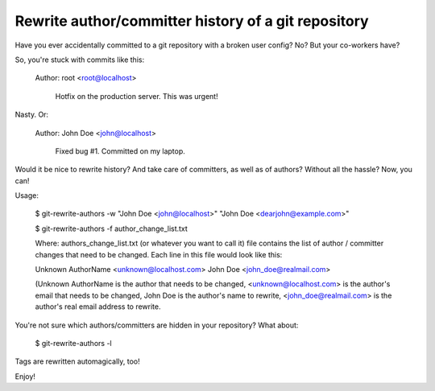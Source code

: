 Rewrite author/committer history of a git repository
====================================================

Have you ever accidentally committed to a git repository with a broken
user config?  No?  But your co-workers have?

So, you're stuck with commits like this:

    Author: root <root@localhost>

        Hotfix on the production server.  This was urgent!

Nasty.  Or:

    Author: John Doe <john@localhost>

        Fixed bug #1.  Committed on my laptop.

Would it be nice to rewrite history?  And take care of committers, as
well as of authors?  Without all the hassle?  Now, you can!

Usage:

    $ git-rewrite-authors -w "John Doe <john@localhost>" "John Doe <dearjohn@example.com>"
    
    $ git-rewrite-authors -f author_change_list.txt
    
    Where: authors_change_list.txt (or whatever you want to call it) file
    contains the list of author / committer changes that need to be changed.
    Each line in this file would look like this:
    
    Unknown AuthorName <unknown@localhost.com> John Doe <john_doe@realmail.com>
    
    (Unknown AuthorName is the author that needs to be changed,
    <unknown@localhost.com> is the author's email that needs to be changed,
    John Doe is the author's name to rewrite,
    <john_doe@realmail.com> is the author's real email address to rewrite.

You're not sure which authors/committers are hidden in your repository?
What about:

    $ git-rewrite-authors -l

Tags are rewritten automagically, too!

Enjoy!
